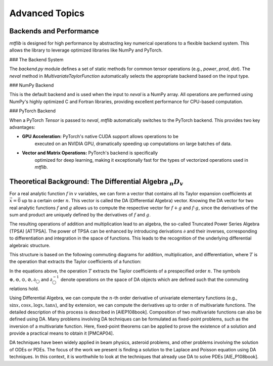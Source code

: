 .. start-advanced

Advanced Topics
===============

.. end-advanced

Backends and Performance
------------------------

`mtflib` is designed for high performance by abstracting key numerical
operations to a flexible backend system. This allows the library to leverage
optimized libraries like NumPy and PyTorch.

### The Backend System

The `backend.py` module defines a set of static methods for common
tensor operations (e.g., `power`, `prod`, `dot`). The `neval`
method in `MultivariateTaylorFunction` automatically selects the appropriate
backend based on the input type.

### NumPy Backend

This is the default backend and is used when the input to `neval` is a
NumPy array. All operations are performed using NumPy's highly optimized
C and Fortran libraries, providing excellent performance for CPU-based computation.

### PyTorch Backend

When a PyTorch `Tensor` is passed to `neval`, `mtflib` automatically
switches to the PyTorch backend. This provides two key advantages:

* **GPU Acceleration:** PyTorch's native CUDA support allows operations to be
    executed on an NVIDIA GPU, dramatically speeding up computations on large
    batches of data.
* **Vector and Matrix Operations:** PyTorch's backend is specifically
    optimized for deep learning, making it exceptionally fast for the types of
    vectorized operations used in `mtflib`.

Theoretical Background: The Differential Algebra :math:`_{n}D_{v}`
--------------------------------------------------------------------------------

For a real analytic function :math:`f` in :math:`v` variables, we can form a vector that
contains all its Taylor expansion coefficients at :math:`\vec{x}=\vec{0}` up to a
certain order :math:`n`. This vector is called the DA (Differential Algebra) vector.
Knowing the DA vector for two real analytic functions :math:`f` and :math:`g`
allows us to compute the respective vector for :math:`f+g` and :math:`f \cdot g`,
since the derivatives of the sum and product are uniquely defined by the
derivatives of :math:`f` and :math:`g`.

The resulting operations of addition and multiplication lead to an algebra, the
so-called Truncated Power Series Algebra (TPSA) [ATTPSA]. The power of TPSA can
be enhanced by introducing derivations :math:`\partial` and their inverses,
corresponding to differentiation and integration in the space of functions. This
leads to the recognition of the underlying differential algebraic structure.

This structure is based on the following commuting diagrams for addition,
multiplication, and differentiation, where :math:`T` is the operation that
extracts the Taylor coefficients of a function:

.. math::
   :label: CD_eqn

   T(f \pm g) = T(f) \oplus T(g)

   T(f \cdot/ g) = T(f) \odot T(g)

   T(\partial f) = \partial_{\bigcirc} T(f)

   T(\partial^{-1} f) = \partial^{-1}_{\bigcirc} T(f)


In the equations above, the operation :math:`T` extracts the Taylor
coefficients of a prespecified order :math:`n`. The symbols :math:`\oplus,
\ominus, \odot, \oslash, \partial_{\bigcirc}` and :math:`\partial_{\bigcirc}^{-1}`
denote operations on the space of DA objects which are defined such that the
commuting relations hold.

Using Differential Algebra, we can compute the :math:`n`-th order derivative of
univariate elementary functions (e.g., :math:`\sin x, \cos x, \log x, \tan x`),
and by extension, we can compute the derivatives up to order :math:`n` of
multivariate functions. The detailed description of this process is described
in [AIEP108book]. Composition of two multivariate functions can also be defined
using DA. Many problems involving DA techniques can be formulated as
fixed-point problems, such as the inversion of a multivariate function. Here,
fixed-point theorems can be applied to prove the existence of a solution and
provide a practical means to obtain it [PMCAP04].

DA techniques have been widely applied in beam physics, asteroid problems, and
other problems involving the solution of ODEs or PDEs. The focus of the work we
present is finding a solution to the Laplace and Poisson equation using DA
techniques. In this context, it is worthwhile to look at the techniques that
already use DA to solve PDEs [AIE_P108book].
